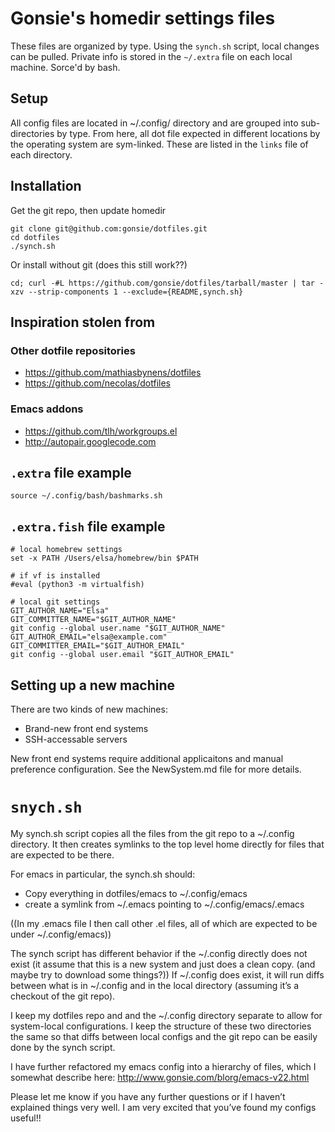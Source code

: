 * Gonsie's homedir settings files
  These files are organized by type. Using the =synch.sh= script, local changes can be pulled.
  Private info is stored in the =~/.extra= file on each local machine. Sorce'd by bash.

** Setup
   All config files are located in ~/.config/ directory and are grouped into sub-directories by type.
   From here, all dot file expected in different locations by the operating system are sym-linked.
   These are listed in the =links= file of each directory.

** Installation
   Get the git repo, then update homedir
   : git clone git@github.com:gonsie/dotfiles.git
   : cd dotfiles
   : ./synch.sh

   Or install without git (does this still work??)
   : cd; curl -#L https://github.com/gonsie/dotfiles/tarball/master | tar -xzv --strip-components 1 --exclude={README,synch.sh}

** Inspiration stolen from

*** Other dotfile repositories
   - https://github.com/mathiasbynens/dotfiles
   - https://github.com/necolas/dotfiles

*** Emacs addons
    - https://github.com/tlh/workgroups.el
    - http://autopair.googlecode.com

** =.extra= file example

: source ~/.config/bash/bashmarks.sh

** =.extra.fish= file example

: # local homebrew settings
: set -x PATH /Users/elsa/homebrew/bin $PATH
:
: # if vf is installed
: #eval (python3 -m virtualfish)
:
: # local git settings
: GIT_AUTHOR_NAME="Elsa"
: GIT_COMMITTER_NAME="$GIT_AUTHOR_NAME"
: git config --global user.name "$GIT_AUTHOR_NAME"
: GIT_AUTHOR_EMAIL="elsa@example.com"
: GIT_COMMITTER_EMAIL="$GIT_AUTHOR_EMAIL"
: git config --global user.email "$GIT_AUTHOR_EMAIL"

** Setting up a new machine

There are two kinds of new machines:

- Brand-new front end systems
- SSH-accessable servers

New front end systems require additional applicaitons and manual preference configuration.
See the NewSystem.md file for more details.


* ~snych.sh~

My synch.sh script copies all the files from the git repo to a ~/.config directory. It then creates symlinks to the top level home directly for files that are expected to be there. 

For emacs in particular, the synch.sh should:
- Copy everything in dotfiles/emacs to ~/.config/emacs
- create a symlink from ~/.emacs pointing to ~/.config/emacs/.emacs
((In my .emacs file I then call other .el files, all of which are expected to be under ~/.config/emacs))

The synch script has different behavior if the ~/.config directly does not exist (it assume that this is a new system and just does a clean copy. (and maybe try to download some things?)) 
If ~/.config does exist, it will run diffs between what is in ~/.config and in the local directory (assuming it’s a checkout of the git repo). 

I keep my dotfiles repo and and the ~/.config directory separate to allow for system-local configurations. I keep the structure of these two directories the same so that diffs between local configs and the git repo can be easily done by the synch script.  

I have further refactored my emacs config into a hierarchy of files, which I somewhat describe here: http://www.gonsie.com/blorg/emacs-v22.html


Please let me know if you have any further questions or if I haven’t explained things very well. I am very excited that you’ve found my configs useful!!